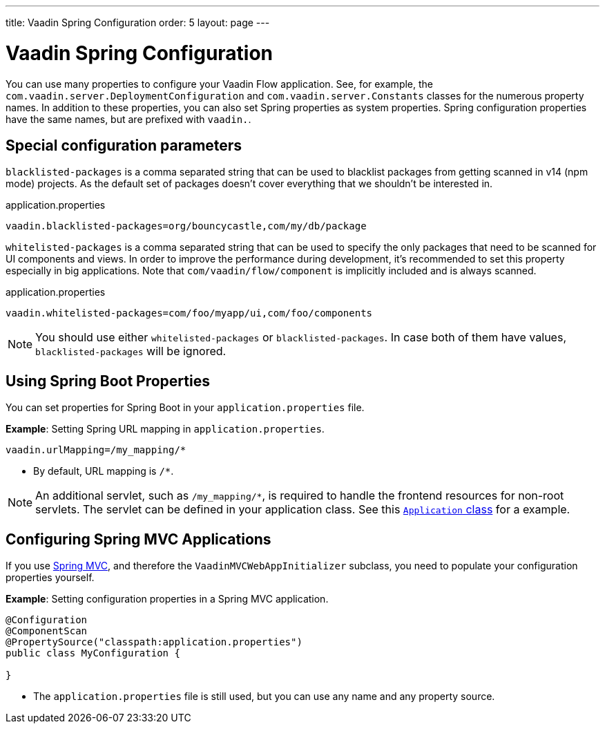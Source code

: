 ---
title: Vaadin Spring Configuration
order: 5
layout: page
---

= Vaadin Spring Configuration

You can use many properties to configure your Vaadin Flow application.
See, for example, the `com.vaadin.server.DeploymentConfiguration`
and `com.vaadin.server.Constants` classes for the numerous property names.
In addition to these properties, you can also set Spring properties as system properties.
Spring configuration properties have the same names, but are prefixed with `vaadin.`.

== Special configuration parameters

`blacklisted-packages` is a comma separated string that can be used to blacklist packages from getting scanned in v14
(npm mode) projects. As the default set of packages doesn't cover everything that we shouldn't be interested in.

.application.properties
[source, properties]
----
vaadin.blacklisted-packages=org/bouncycastle,com/my/db/package
----

`whitelisted-packages` is a comma separated string that can be used to specify
the only packages that need to be scanned for UI components and views. In order
to improve the performance during development, it's recommended to set this
property especially in big applications. Note that `com/vaadin/flow/component`
is implicitly included and is always scanned.

.application.properties
[source, properties]
----
vaadin.whitelisted-packages=com/foo/myapp/ui,com/foo/components
----

[NOTE]
You should use either `whitelisted-packages` or `blacklisted-packages`. In case
both of them have values, `blacklisted-packages` will be ignored.

== Using Spring Boot Properties

You can set properties for Spring Boot in your `application.properties` file. 

*Example*: Setting Spring URL mapping in `application.properties`.

[source,ini]
----
vaadin.urlMapping=/my_mapping/*
----
* By default, URL mapping is `/*`.

[NOTE]
An additional servlet, such as `/my_mapping/*`, is required to handle the frontend resources for non-root servlets.  The servlet can be defined in your application class. See this https://raw.githubusercontent.com/vaadin/flow-and-components-documentation/master/tutorial-servlet-spring-boot/src/main/java/org/vaadin/tutorial/spring/Application.java[`Application` class] for a example.

== Configuring Spring MVC Applications

If you use <<tutorial-spring-basic-mvc#,Spring MVC>>, and therefore the `VaadinMVCWebAppInitializer` subclass, you need to populate your configuration properties yourself.

*Example*: Setting configuration properties in a Spring MVC application. 

[source,java]
----
@Configuration
@ComponentScan
@PropertySource("classpath:application.properties")
public class MyConfiguration {

}
----
* The `application.properties` file is still used, but you can use any name and any property source.

